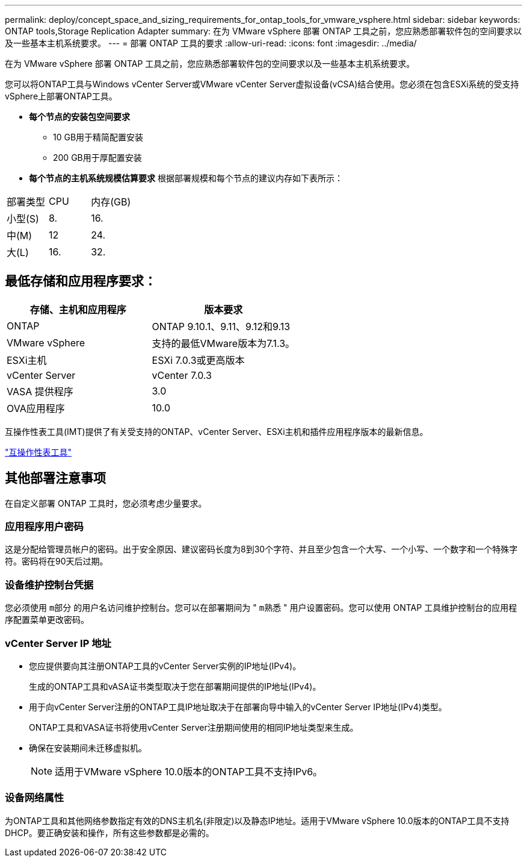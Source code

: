 ---
permalink: deploy/concept_space_and_sizing_requirements_for_ontap_tools_for_vmware_vsphere.html 
sidebar: sidebar 
keywords: ONTAP tools,Storage Replication Adapter 
summary: 在为 VMware vSphere 部署 ONTAP 工具之前，您应熟悉部署软件包的空间要求以及一些基本主机系统要求。 
---
= 部署 ONTAP 工具的要求
:allow-uri-read: 
:icons: font
:imagesdir: ../media/


[role="lead"]
在为 VMware vSphere 部署 ONTAP 工具之前，您应熟悉部署软件包的空间要求以及一些基本主机系统要求。

您可以将ONTAP工具与Windows vCenter Server或VMware vCenter Server虚拟设备(vCSA)结合使用。您必须在包含ESXi系统的受支持vSphere上部署ONTAP工具。

* *每个节点的安装包空间要求*
+
** 10 GB用于精简配置安装
** 200 GB用于厚配置安装


* *每个节点的主机系统规模估算要求*
根据部署规模和每个节点的建议内存如下表所示：


|===


| 部署类型 | CPU | 内存(GB) 


| 小型(S) | 8. | 16. 


| 中(M) | 12 | 24. 


| 大(L) | 16. | 32. 
|===


== 最低存储和应用程序要求：

|===
| 存储、主机和应用程序 | 版本要求 


| ONTAP | ONTAP 9.10.1、9.11、9.12和9.13 


| VMware vSphere | 支持的最低VMware版本为7.1.3。 


| ESXi主机 | ESXi 7.0.3或更高版本 


| vCenter Server | vCenter 7.0.3 


| VASA 提供程序 | 3.0 


| OVA应用程序 | 10.0 
|===
互操作性表工具(IMT)提供了有关受支持的ONTAP、vCenter Server、ESXi主机和插件应用程序版本的最新信息。

https://imt.netapp.com/matrix/imt.jsp?components=105475;&solution=1777&isHWU&src=IMT["互操作性表工具"^]



== 其他部署注意事项

在自定义部署 ONTAP 工具时，您必须考虑少量要求。



=== 应用程序用户密码

这是分配给管理员帐户的密码。出于安全原因、建议密码长度为8到30个字符、并且至少包含一个大写、一个小写、一个数字和一个特殊字符。密码将在90天后过期。



=== 设备维护控制台凭据

您必须使用 `m部分` 的用户名访问维护控制台。您可以在部署期间为 " `m熟悉` " 用户设置密码。您可以使用 ONTAP 工具维护控制台的应用程序配置菜单更改密码。



=== vCenter Server IP 地址

* 您应提供要向其注册ONTAP工具的vCenter Server实例的IP地址(IPv4)。
+
生成的ONTAP工具和vASA证书类型取决于您在部署期间提供的IP地址(IPv4)。

* 用于向vCenter Server注册的ONTAP工具IP地址取决于在部署向导中输入的vCenter Server IP地址(IPv4)类型。
+
ONTAP工具和VASA证书将使用vCenter Server注册期间使用的相同IP地址类型来生成。

* 确保在安装期间未迁移虚拟机。
+

NOTE: 适用于VMware vSphere 10.0版本的ONTAP工具不支持IPv6。





=== 设备网络属性

为ONTAP工具和其他网络参数指定有效的DNS主机名(非限定)以及静态IP地址。适用于VMware vSphere 10.0版本的ONTAP工具不支持DHCP。要正确安装和操作，所有这些参数都是必需的。
